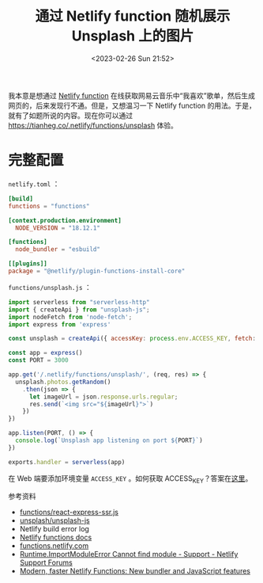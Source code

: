 #+TITLE: 通过 Netlify function 随机展示 Unsplash 上的图片
#+DATE: <2023-02-26 Sun 21:52>
#+TAGS[]: 技术



我本意是想通过 [[https://www.netlify.com/products/functions/][Netlify function]] 在线获取网易云音乐中“我喜欢”歌单，然后生成网页的，后来发现行不通。但是，又想温习一下 Netlify function 的用法。于是，就有了如题所说的内容。现在你可以通过 [[https://tianheg.co/.netlify/functions/unsplash]] 体验。

* 完整配置

=netlify.toml= ：

#+BEGIN_SRC toml
[build]
functions = "functions"

[context.production.environment]
  NODE_VERSION = "18.12.1"

[functions]
  node_bundler = "esbuild"

[[plugins]]
package = "@netlify/plugin-functions-install-core"
#+END_SRC

=functions/unsplash.js= ：

#+BEGIN_SRC js
import serverless from "serverless-http"
import { createApi } from "unsplash-js";
import nodeFetch from 'node-fetch';
import express from 'express'

const unsplash = createApi({ accessKey: process.env.ACCESS_KEY, fetch: nodeFetch })

const app = express()
const PORT = 3000

app.get('/.netlify/functions/unsplash/', (req, res) => {
  unsplash.photos.getRandom()
    .then(json => {
      let imageUrl = json.response.urls.regular;
      res.send(`<img src="${imageUrl}">`)
    })
})

app.listen(PORT, () => {
  console.log(`Unsplash app listening on port ${PORT}`)
})

exports.handler = serverless(app)
#+END_SRC

在 Web 端要添加环境变量 =ACCESS_KEY= 。如何获取 ACCESS_KEY？答案在[[https://unsplash.com/developers][这里]]。

参考资料

- [[https://github.com/netlify-labs/netlify-functions-express/blob/master/functions/react-express-ssr.js][functions/react-express-ssr.js]]
- [[https://github.com/unsplash/unsplash-js][unsplash/unsplash-js]]
- Netlify build error log
- [[https://docs.netlify.com/functions/overview/][Netlify functions docs]]
- [[https://functions.netlify.com/][functions.netlify.com]]
- [[https://answers.netlify.com/t/runtime-importmoduleerror-cannot-find-module/68307][Runtime.ImportModuleError Cannot find module - Support - Netlify Support Forums]]
- [[https://www.netlify.com/blog/2021/04/02/modern-faster-netlify-functions/][Modern, faster Netlify Functions: New bundler and JavaScript features]]
